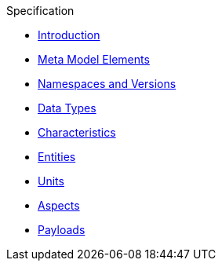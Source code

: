 ////
Copyright (c) 2020 Robert Bosch Manufacturing Solutions GmbH

See the AUTHORS file(s) distributed with this work for additional information regarding authorship. 

This Source Code Form is subject to the terms of the Mozilla Public License, v. 2.0.
If a copy of the MPL was not distributed with this file, You can obtain one at https://mozilla.org/MPL/2.0/
SPDX-License-Identifier: MPL-2.0
////

.Specification
* xref:index.adoc[Introduction]
* xref:meta-model-elements.adoc[Meta Model Elements]
* xref:namespaces.adoc[Namespaces and Versions]
* xref:datatypes.adoc[Data Types]
* xref:characteristics.adoc[Characteristics]
* xref:entities.adoc[Entities]
* xref:units.adoc[Units]
* xref:modeling-guidelines.adoc[Aspects]
* xref:payloads.adoc[Payloads]